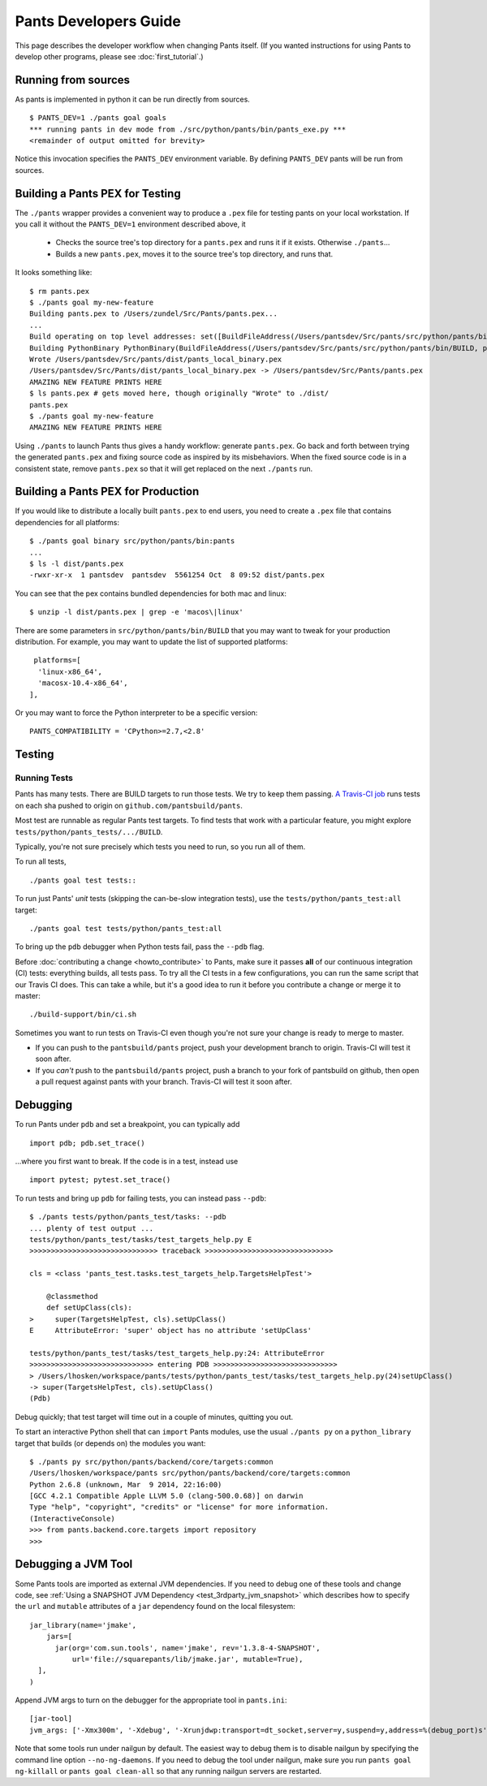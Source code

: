######################
Pants Developers Guide
######################

This page describes the developer workflow when changing Pants itself. (If you
wanted instructions for using Pants to develop other programs, please see
:doc:`first_tutorial`.)

.. Getting the source code section.


********************
Running from sources
********************

As pants is implemented in python it can be run directly from sources. ::

   $ PANTS_DEV=1 ./pants goal goals
   *** running pants in dev mode from ./src/python/pants/bin/pants_exe.py ***
   <remainder of output omitted for brevity>

Notice this invocation specifies the ``PANTS_DEV`` environment variable.
By defining ``PANTS_DEV`` pants will be run from sources.


********************************
Building a Pants PEX for Testing
********************************

The ``./pants`` wrapper provides a convenient way to produce a ``.pex`` file for testing pants
on your local workstation.  If you call it without the ``PANTS_DEV=1`` environment described above,
it

   * Checks the source tree's top directory for a ``pants.pex`` and runs it
     if it exists. Otherwise ``./pants``...
   * Builds a new ``pants.pex``, moves it to the source tree's top
     directory, and runs that.

It looks something like::

   $ rm pants.pex
   $ ./pants goal my-new-feature
   Building pants.pex to /Users/zundel/Src/Pants/pants.pex...
   ...
   Build operating on top level addresses: set([BuildFileAddress(/Users/pantsdev/Src/pants/src/python/pants/bin/BUILD, pants_local_binary)])
   Building PythonBinary PythonBinary(BuildFileAddress(/Users/pantsdev/Src/pants/src/python/pants/bin/BUILD, pants_local_binary)):
   Wrote /Users/pantsdev/Src/pants/dist/pants_local_binary.pex
   /Users/pantsdev/Src/Pants/dist/pants_local_binary.pex -> /Users/pantsdev/Src/Pants/pants.pex
   AMAZING NEW FEATURE PRINTS HERE
   $ ls pants.pex # gets moved here, though originally "Wrote" to ./dist/
   pants.pex
   $ ./pants goal my-new-feature
   AMAZING NEW FEATURE PRINTS HERE

Using ``./pants`` to launch Pants thus
gives a handy workflow: generate ``pants.pex``. Go back and forth
between trying the generated ``pants.pex`` and fixing source code
as inspired by its misbehaviors. When the fixed source code is in a
consistent state, remove ``pants.pex`` so that it will get replaced
on the next ``./pants`` run.


***********************************
Building a Pants PEX for Production
***********************************

If you would like to distribute a locally built ``pants.pex`` to end users, you need to create
a ``.pex`` file that contains dependencies for all platforms::

   $ ./pants goal binary src/python/pants/bin:pants
   ...
   $ ls -l dist/pants.pex
   -rwxr-xr-x  1 pantsdev  pantsdev  5561254 Oct  8 09:52 dist/pants.pex


You can see that the pex contains bundled dependencies for both mac and linux::

   $ unzip -l dist/pants.pex | grep -e 'macos\|linux'

There are some parameters in ``src/python/pants/bin/BUILD`` that you may want to tweak for your
production distribution.  For example, you may want to update the list of supported platforms::

   platforms=[
    'linux-x86_64',
    'macosx-10.4-x86_64',
  ],

Or you may want to force the Python interpreter to be a specific version::

   PANTS_COMPATIBILITY = 'CPython>=2.7,<2.8'


*******
Testing
*******

.. _dev_run_all_tests:

Running Tests
=============

Pants has many tests. There are BUILD targets to run those tests.
We try to keep them passing.
`A Travis-CI job <https://travis-ci.org/pantsbuild/pants>`_
runs tests on each sha pushed to origin on ``github.com/pantsbuild/pants``.

Most test are runnable as regular Pants test targets.
To find tests that work with a particular feature, you might
explore ``tests/python/pants_tests/.../BUILD``.

Typically, you're not sure precisely which tests you need to run, so you
run all of them.

To run all tests, ::

   ./pants goal test tests::

To run just Pants' *unit* tests (skipping the can-be-slow integration
tests), use the ``tests/python/pants_test:all`` target::

   ./pants goal test tests/python/pants_test:all

To bring up the ``pdb`` debugger when Python tests fail,
pass the ``--pdb`` flag.

Before :doc:`contributing a change <howto_contribute>` to Pants,
make sure it passes **all** of our continuous integration (CI) tests:
everything builds, all tests pass.
To try all the CI tests in a few configurations, you can run the same script
that our Travis CI does. This can take a while, but it's a good idea to
run it before you contribute a change or merge it to master::

   ./build-support/bin/ci.sh

Sometimes you want to run tests on Travis-CI even though you're not sure
your change is ready to merge to master.

* If you can push to the ``pantsbuild/pants`` project,
  push your development branch to origin. Travis-CI will test it soon after.
* If you *can't* push to the ``pantsbuild/pants`` project,
  push a branch to your fork of pantsbuild on github, then open a pull request
  against pants with your branch. Travis-CI will test it soon after.

*********
Debugging
*********

To run Pants under ``pdb`` and set a breakpoint, you can typically add ::

  import pdb; pdb.set_trace()

...where you first want to break. If the code is in a test, instead use ::

    import pytest; pytest.set_trace()

To run tests and bring up ``pdb`` for failing tests, you can
instead pass ``--pdb``::

    $ ./pants tests/python/pants_test/tasks: --pdb
    ... plenty of test output ...
    tests/python/pants_test/tasks/test_targets_help.py E
    >>>>>>>>>>>>>>>>>>>>>>>>>>>>>> traceback >>>>>>>>>>>>>>>>>>>>>>>>>>>>>>

    cls = <class 'pants_test.tasks.test_targets_help.TargetsHelpTest'>

        @classmethod
        def setUpClass(cls):
    >     super(TargetsHelpTest, cls).setUpClass()
    E     AttributeError: 'super' object has no attribute 'setUpClass'

    tests/python/pants_test/tasks/test_targets_help.py:24: AttributeError
    >>>>>>>>>>>>>>>>>>>>>>>>>>>>> entering PDB >>>>>>>>>>>>>>>>>>>>>>>>>>>>>
    > /Users/lhosken/workspace/pants/tests/python/pants_test/tasks/test_targets_help.py(24)setUpClass()
    -> super(TargetsHelpTest, cls).setUpClass()
    (Pdb)

Debug quickly; that test target will time out in a couple of minutes,
quitting you out.

To start an interactive Python shell that can ``import`` Pants modules,
use the usual ``./pants py`` on a ``python_library`` target that builds
(or depends on) the modules you want::

    $ ./pants py src/python/pants/backend/core/targets:common
    /Users/lhosken/workspace/pants src/python/pants/backend/core/targets:common
    Python 2.6.8 (unknown, Mar  9 2014, 22:16:00)
    [GCC 4.2.1 Compatible Apple LLVM 5.0 (clang-500.0.68)] on darwin
    Type "help", "copyright", "credits" or "license" for more information.
    (InteractiveConsole)
    >>> from pants.backend.core.targets import repository
    >>>

********************
Debugging a JVM Tool
********************


Some Pants tools are imported as external JVM dependencies.  If you need to debug
one of these tools and change code, see  :ref:`Using a SNAPSHOT JVM Dependency <test_3rdparty_jvm_snapshot>`
which describes how to specify the ``url`` and ``mutable`` attributes of a ``jar``
dependency found on the local filesystem::

   jar_library(name='jmake',
       jars=[
         jar(org='com.sun.tools', name='jmake', rev='1.3.8-4-SNAPSHOT',
             url='file://squarepants/lib/jmake.jar', mutable=True),
     ],
   )

Append JVM args to turn on the debugger for the appropriate tool in ``pants.ini``::

    [jar-tool]
    jvm_args: ['-Xmx300m', '-Xdebug', '-Xrunjdwp:transport=dt_socket,server=y,suspend=y,address=%(debug_port)s']

Note that some tools run under nailgun by default.  The easiest way to debug them is
to disable nailgun by specifying the command line option ``--no-ng-daemons``.
If you need to debug the tool under nailgun, make sure you run ``pants goal ng-killall`` or
``pants goal clean-all`` so that any running nailgun servers are restarted.

.. Writing Tests section
.. Documenting section
